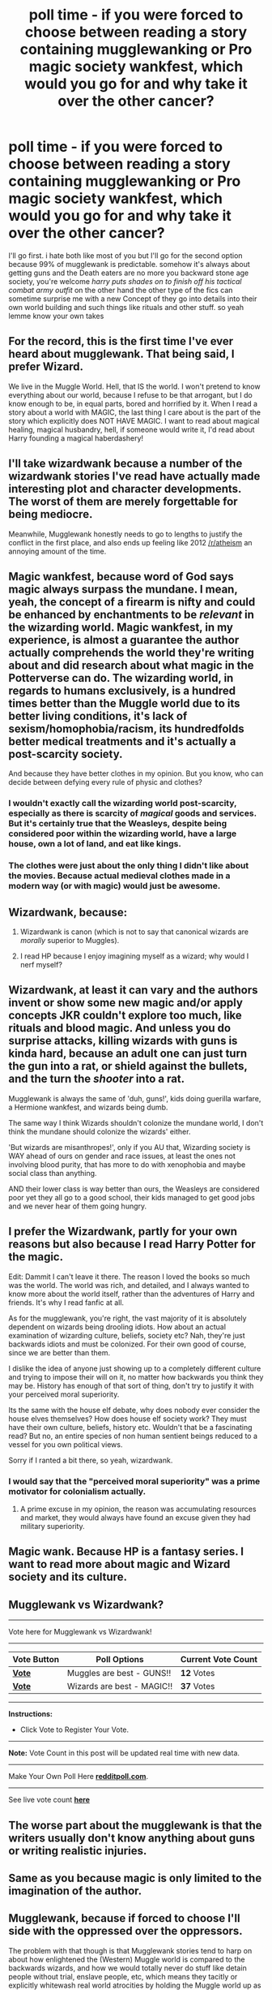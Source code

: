#+TITLE: poll time - if you were forced to choose between reading a story containing mugglewanking or Pro magic society wankfest, which would you go for and why take it over the other cancer?

* poll time - if you were forced to choose between reading a story containing mugglewanking or Pro magic society wankfest, which would you go for and why take it over the other cancer?
:PROPERTIES:
:Author: absolute_xero1
:Score: 26
:DateUnix: 1593645170.0
:DateShort: 2020-Jul-02
:FlairText: Discussion
:END:
I'll go first. i hate both like most of you but I'll go for the second option because 99% of mugglewank is predictable. somehow it's always about getting guns and the Death eaters are no more you backward stone age society, you're welcome /harry puts shades on to finish off his tactical combat army outfit/ on the other hand the other type of the fics can sometime surprise me with a new Concept of they go into details into their own world building and such things like rituals and other stuff. so yeah lemme know your own takes


** For the record, this is the first time I've ever heard about mugglewank. That being said, I prefer Wizard.

We live in the Muggle World. Hell, that IS the world. I won't pretend to know everything about our world, because I refuse to be that arrogant, but I do know enough to be, in equal parts, bored and horrified by it. When I read a story about a world with MAGIC, the last thing I care about is the part of the story which explicitly does NOT HAVE MAGIC. I want to read about magical healing, magical husbandry, hell, if someone would write it, I'd read about Harry founding a magical haberdashery!
:PROPERTIES:
:Author: KevMan18
:Score: 17
:DateUnix: 1593650898.0
:DateShort: 2020-Jul-02
:END:


** I'll take wizardwank because a number of the wizardwank stories I've read have actually made interesting plot and character developments. The worst of them are merely forgettable for being mediocre.

Meanwhile, Mugglewank honestly needs to go to lengths to justify the conflict in the first place, and also ends up feeling like 2012 [[/r/atheism]] an annoying amount of the time.
:PROPERTIES:
:Author: kenneth1221
:Score: 15
:DateUnix: 1593659790.0
:DateShort: 2020-Jul-02
:END:


** Magic wankfest, because word of God says magic always surpass the mundane. I mean, yeah, the concept of a firearm is nifty and could be enhanced by enchantments to be /relevant/ in the wizarding world. Magic wankfest, in my experience, is almost a guarantee the author actually comprehends the world they're writing about and did research about what magic in the Potterverse can do. The wizarding world, in regards to humans exclusively, is a hundred times better than the Muggle world due to its better living conditions, it's lack of sexism/homophobia/racism, its hundredfolds better medical treatments and it's actually a post-scarcity society.

And because they have better clothes in my opinion. But you know, who can decide between defying every rule of physic and clothes?
:PROPERTIES:
:Author: SnobbishWizard
:Score: 29
:DateUnix: 1593650210.0
:DateShort: 2020-Jul-02
:END:

*** I wouldn't exactly call the wizarding world post-scarcity, especially as there is scarcity of /magical/ goods and services. But it's certainly true that the Weasleys, despite being considered poor within the wizarding world, have a large house, own a lot of land, and eat like kings.
:PROPERTIES:
:Author: Taure
:Score: 14
:DateUnix: 1593671738.0
:DateShort: 2020-Jul-02
:END:


*** The clothes were just about the only thing I didn't like about the movies. Because actual medieval clothes made in a modern way (or with magic) would just be awesome.
:PROPERTIES:
:Author: MachaiArcanum
:Score: 5
:DateUnix: 1593661195.0
:DateShort: 2020-Jul-02
:END:


** Wizardwank, because:

1. Wizardwank is canon (which is not to say that canonical wizards are /morally/ superior to Muggles).

2. I read HP because I enjoy imagining myself as a wizard; why would I nerf myself?
:PROPERTIES:
:Author: Taure
:Score: 20
:DateUnix: 1593670784.0
:DateShort: 2020-Jul-02
:END:


** Wizardwank, at least it can vary and the authors invent or show some new magic and/or apply concepts JKR couldn't explore too much, like rituals and blood magic. And unless you do surprise attacks, killing wizards with guns is kinda hard, because an adult one can just turn the gun into a rat, or shield against the bullets, and the turn the /shooter/ into a rat.

Mugglewank is always the same of 'duh, guns!', kids doing guerilla warfare, a Hermione wankfest, and wizards being dumb.

The same way I think Wizards shouldn't colonize the mundane world, I don't think the mundane should colonize the wizards' either.

'But wizards are misanthropes!', only if you AU that, Wizarding society is WAY ahead of ours on gender and race issues, at least the ones not involving blood purity, that has more to do with xenophobia and maybe social class than anything.

AND their lower class is way better than ours, the Weasleys are considered poor yet they all go to a good school, their kids managed to get good jobs and we never hear of them going hungry.
:PROPERTIES:
:Author: Kellar21
:Score: 11
:DateUnix: 1593672487.0
:DateShort: 2020-Jul-02
:END:


** I prefer the Wizardwank, partly for your own reasons but also because I read Harry Potter for the magic.

Edit: Dammit I can't leave it there. The reason I loved the books so much was the world. The world was rich, and detailed, and I always wanted to know more about the world itself, rather than the adventures of Harry and friends. It's why I read fanfic at all.

As for the mugglewank, you're right, the vast majority of it is absolutely dependent on wizards being drooling idiots. How about an actual examination of wizarding culture, beliefs, society etc? Nah, they're just backwards idiots and must be colonized. For their own good of course, since we are better than them.

I dislike the idea of anyone just showing up to a completely different culture and trying to impose their will on it, no matter how backwards you think they may be. History has enough of that sort of thing, don't try to justify it with your perceived moral superiority.

Its the same with the house elf debate, why does nobody ever consider the house elves themselves? How does house elf society work? They must have their own culture, beliefs, history etc. Wouldn't that be a fascinating read? But no, an entire species of non human sentient beings reduced to a vessel for you own political views.

Sorry if I ranted a bit there, so yeah, wizardwank.
:PROPERTIES:
:Author: karrotman
:Score: 34
:DateUnix: 1593646444.0
:DateShort: 2020-Jul-02
:END:

*** I would say that the "perceived moral superiority" was a prime motivator for colonialism actually.
:PROPERTIES:
:Author: RisingEarth
:Score: 11
:DateUnix: 1593648166.0
:DateShort: 2020-Jul-02
:END:

**** A prime excuse in my opinion, the reason was accumulating resources and market, they would always have found an excuse given they had military superiority.
:PROPERTIES:
:Author: JOKERRule
:Score: 3
:DateUnix: 1593692557.0
:DateShort: 2020-Jul-02
:END:


** Magic wank. Because HP is a fantasy series. I want to read more about magic and Wizard society and its culture.
:PROPERTIES:
:Author: usernamesaretaken3
:Score: 9
:DateUnix: 1593660260.0
:DateShort: 2020-Jul-02
:END:


** Mugglewank vs Wizardwank?

--------------

Vote here for Mugglewank vs Wizardwank!

--------------

| Vote Button                                      | Poll Options               | Current Vote Count |
|--------------------------------------------------+----------------------------+--------------------|
| *[[http://redditpoll.com/vote/KooDHX3np][Vote]]* | Muggles are best - GUNS!!  | *12* Votes         |
| *[[http://redditpoll.com/vote/wmmbTbPlp][Vote]]* | Wizards are best - MAGIC!! | *37* Votes         |

--------------

*Instructions:*

- Click Vote to Register Your Vote.

--------------

*Note:* Vote Count in this post will be updated real time with new data.

--------------

Make Your Own Poll Here *[[http://redditpoll.com][redditpoll.com]]*.

--------------

See live vote count *[[http://redditpoll.com/poll/mugglewank-vs-wizardwank][here]]*
:PROPERTIES:
:Author: MachaiArcanum
:Score: 5
:DateUnix: 1593652451.0
:DateShort: 2020-Jul-02
:END:


** The worse part about the mugglewank is that the writers usually don't know anything about guns or writing realistic injuries.
:PROPERTIES:
:Author: Impossible-Poetry
:Score: 6
:DateUnix: 1593671405.0
:DateShort: 2020-Jul-02
:END:


** Same as you because magic is only limited to the imagination of the author.
:PROPERTIES:
:Author: The-Apprentice-Autho
:Score: 6
:DateUnix: 1593649245.0
:DateShort: 2020-Jul-02
:END:


** Mugglewank, because if forced to choose I'll side with the oppressed over the oppressors.

The problem with that though is that Mugglewank stories tend to harp on about how enlightened the (Western) Muggle world is compared to the backwards wizards, and how we would totally never do stuff like detain people without trial, enslave people, etc, which means they tacitly or explicitly whitewash real world atrocities by holding the Muggle world up as a model of enlightenment compared to wizards.
:PROPERTIES:
:Author: AntonBrakhage
:Score: 3
:DateUnix: 1593656048.0
:DateShort: 2020-Jul-02
:END:

*** By definition Mugglewank is a fic where Muggles are stronger than wizards so they wouldn't be the oppressed...
:PROPERTIES:
:Author: Taure
:Score: 11
:DateUnix: 1593670474.0
:DateShort: 2020-Jul-02
:END:


** Like pretty much everyone else, Wizard wank. Both are morally wrong, but at least, wizard wanks are consistant with Rowling Magical system (and who cares about science and logic when you can literally ignore modify these laws to fit your desires).
:PROPERTIES:
:Author: PlusMortgage
:Score: 1
:DateUnix: 1593738665.0
:DateShort: 2020-Jul-03
:END:
